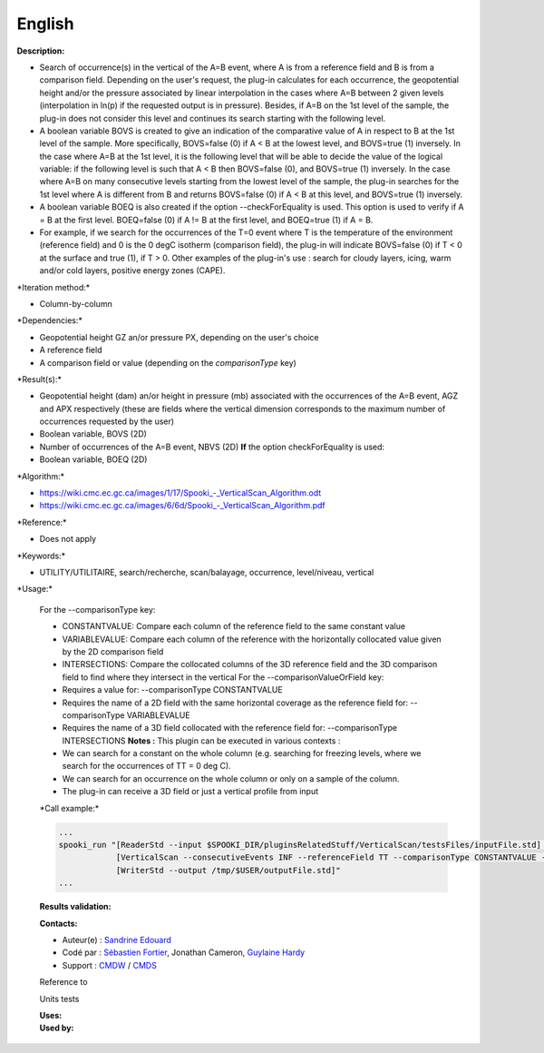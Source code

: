 English
-------

**Description:**

-  Search of occurrence(s) in the vertical of the A=B event, where A is
   from a reference field and B is from a comparison field. Depending on
   the user's request, the plug-in calculates for each occurrence, the
   geopotential height and/or the pressure associated by linear
   interpolation in the cases where A=B between 2 given levels
   (interpolation in ln(p) if the requested output is in pressure).
   Besides, if A=B on the 1st level of the sample, the plug-in does not
   consider this level and continues its search starting with the
   following level.
-  A boolean variable BOVS is created to give an indication of the
   comparative value of A in respect to B at the 1st level of the
   sample. More specifically, BOVS=false (0) if A < B at the lowest
   level, and BOVS=true (1) inversely. In the case where A=B at the 1st
   level, it is the following level that will be able to decide the
   value of the logical variable: if the following level is such that A
   < B then BOVS=false (0), and BOVS=true (1) inversely. In the case
   where A=B on many consecutive levels starting from the lowest level
   of the sample, the plug-in searches for the 1st level where A is
   different from B and returns BOVS=false (0) if A < B at this level,
   and BOVS=true (1) inversely.
-  A boolean variable BOEQ is also created if the option
   --checkForEquality is used. This option is used to verify if A = B at
   the first level. BOEQ=false (0) if A != B at the first level, and
   BOEQ=true (1) if A = B.
-  For example, if we search for the occurrences of the T=0 event where
   T is the temperature of the environment (reference field) and 0 is
   the 0 degC isotherm (comparison field), the plug-in will indicate
   BOVS=false (0) if T < 0 at the surface and true (1), if T > 0. Other
   examples of the plug-in's use : search for cloudy layers, icing, warm
   and/or cold layers, positive energy zones (CAPE).

\*Iteration method:\*

-  Column-by-column

\*Dependencies:\*

-  Geopotential height GZ an/or pressure PX, depending on the user's
   choice
-  A reference field
-  A comparison field or value (depending on the *comparisonType* key)

\*Result(s):\*

-  Geopotential height (dam) an/or height in pressure (mb) associated
   with the occurrences of the A=B event, AGZ and APX respectively
   (these are fields where the vertical dimension corresponds to the
   maximum number of occurrences requested by the user)
-  Boolean variable, BOVS (2D)
-  Number of occurrences of the A=B event, NBVS (2D)
   **If** the option checkForEquality is used:
-  Boolean variable, BOEQ (2D)

\*Algorithm:\*

-  `https://wiki.cmc.ec.gc.ca/images/1/17/Spooki_-_VerticalScan_Algorithm.odt <https://wiki.cmc.ec.gc.ca//images/1/17/Spooki_-_VerticalScan_Algorithm.odt>`__
-  `https://wiki.cmc.ec.gc.ca/images/6/6d/Spooki_-_VerticalScan_Algorithm.pdf <https://wiki.cmc.ec.gc.ca//images/6/6d/Spooki_-_VerticalScan_Algorithm.pdf>`__

\*Reference:\*

-  Does not apply

\*Keywords:\*

-  UTILITY/UTILITAIRE, search/recherche, scan/balayage, occurrence,
   level/niveau, vertical

\*Usage:\*

    For the --comparisonType key:

    -  CONSTANTVALUE: Compare each column of the reference field to the
       same constant value
    -  VARIABLEVALUE: Compare each column of the reference with the
       horizontally collocated value given by the 2D comparison field
    -  INTERSECTIONS: Compare the collocated columns of the 3D reference
       field and the 3D comparison field to find where they intersect in
       the vertical For the --comparisonValueOrField key:
    -  Requires a value for: --comparisonType CONSTANTVALUE
    -  Requires the name of a 2D field with the same horizontal coverage
       as the reference field for: --comparisonType VARIABLEVALUE
    -  Requires the name of a 3D field collocated with the reference
       field for: --comparisonType INTERSECTIONS
       **Notes :**
       This plugin can be executed in various contexts :
    -  We can search for a constant on the whole column (e.g. searching
       for freezing levels, where we search for the occurrences of TT =
       0 deg C).
    -  We can search for an occurrence on the whole column or only on a
       sample of the column.
    -  The plug-in can receive a 3D field or just a vertical profile
       from input

    \*Call example:\*

    .. code:: example

        ...
        spooki_run "[ReaderStd --input $SPOOKI_DIR/pluginsRelatedStuff/VerticalScan/testsFiles/inputFile.std] >>
                    [VerticalScan --consecutiveEvents INF --referenceField TT --comparisonType CONSTANTVALUE --comparisonValueOrField 0 --outputVerticalRepresentation GEOPOTENTIAL --maxNbOccurrence 5 --epsilon 0.000001] >>
                    [WriterStd --output /tmp/$USER/outputFile.std]"
        ...

    **Results validation:**

    **Contacts:**

    -  Auteur(e) : `Sandrine
       Edouard <https://wiki.cmc.ec.gc.ca/wiki/User:Edouards>`__
    -  Codé par : `Sébastien
       Fortier <https://wiki.cmc.ec.gc.ca/wiki/User:Fortiers>`__,
       Jonathan Cameron, `Guylaine
       Hardy <https://wiki.cmc.ec.gc.ca/wiki/User:Hardyg>`__
    -  Support : `CMDW <https://wiki.cmc.ec.gc.ca/wiki/CMDW>`__ /
       `CMDS <https://wiki.cmc.ec.gc.ca/wiki/CMDS>`__

    Reference to

    Units tests

    | **Uses:**
    | **Used by:**

     
